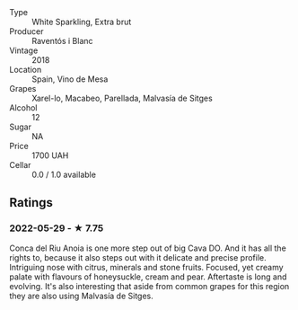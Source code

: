 - Type :: White Sparkling, Extra brut
- Producer :: Raventós i Blanc
- Vintage :: 2018
- Location :: Spain, Vino de Mesa
- Grapes :: Xarel-lo, Macabeo, Parellada, Malvasía de Sitges
- Alcohol :: 12
- Sugar :: NA
- Price :: 1700 UAH
- Cellar :: 0.0 / 1.0 available

** Ratings

*** 2022-05-29 - ★ 7.75

Conca del Riu Anoia is one more step out of big Cava DO. And it has all the rights to, because it also steps out with it delicate and precise profile. Intriguing nose with citrus, minerals and stone fruits. Focused, yet creamy palate with flavours of honeysuckle, cream and pear. Aftertaste is long and evolving. It's also interesting that aside from common grapes for this region they are also using Malvasía de Sitges.

